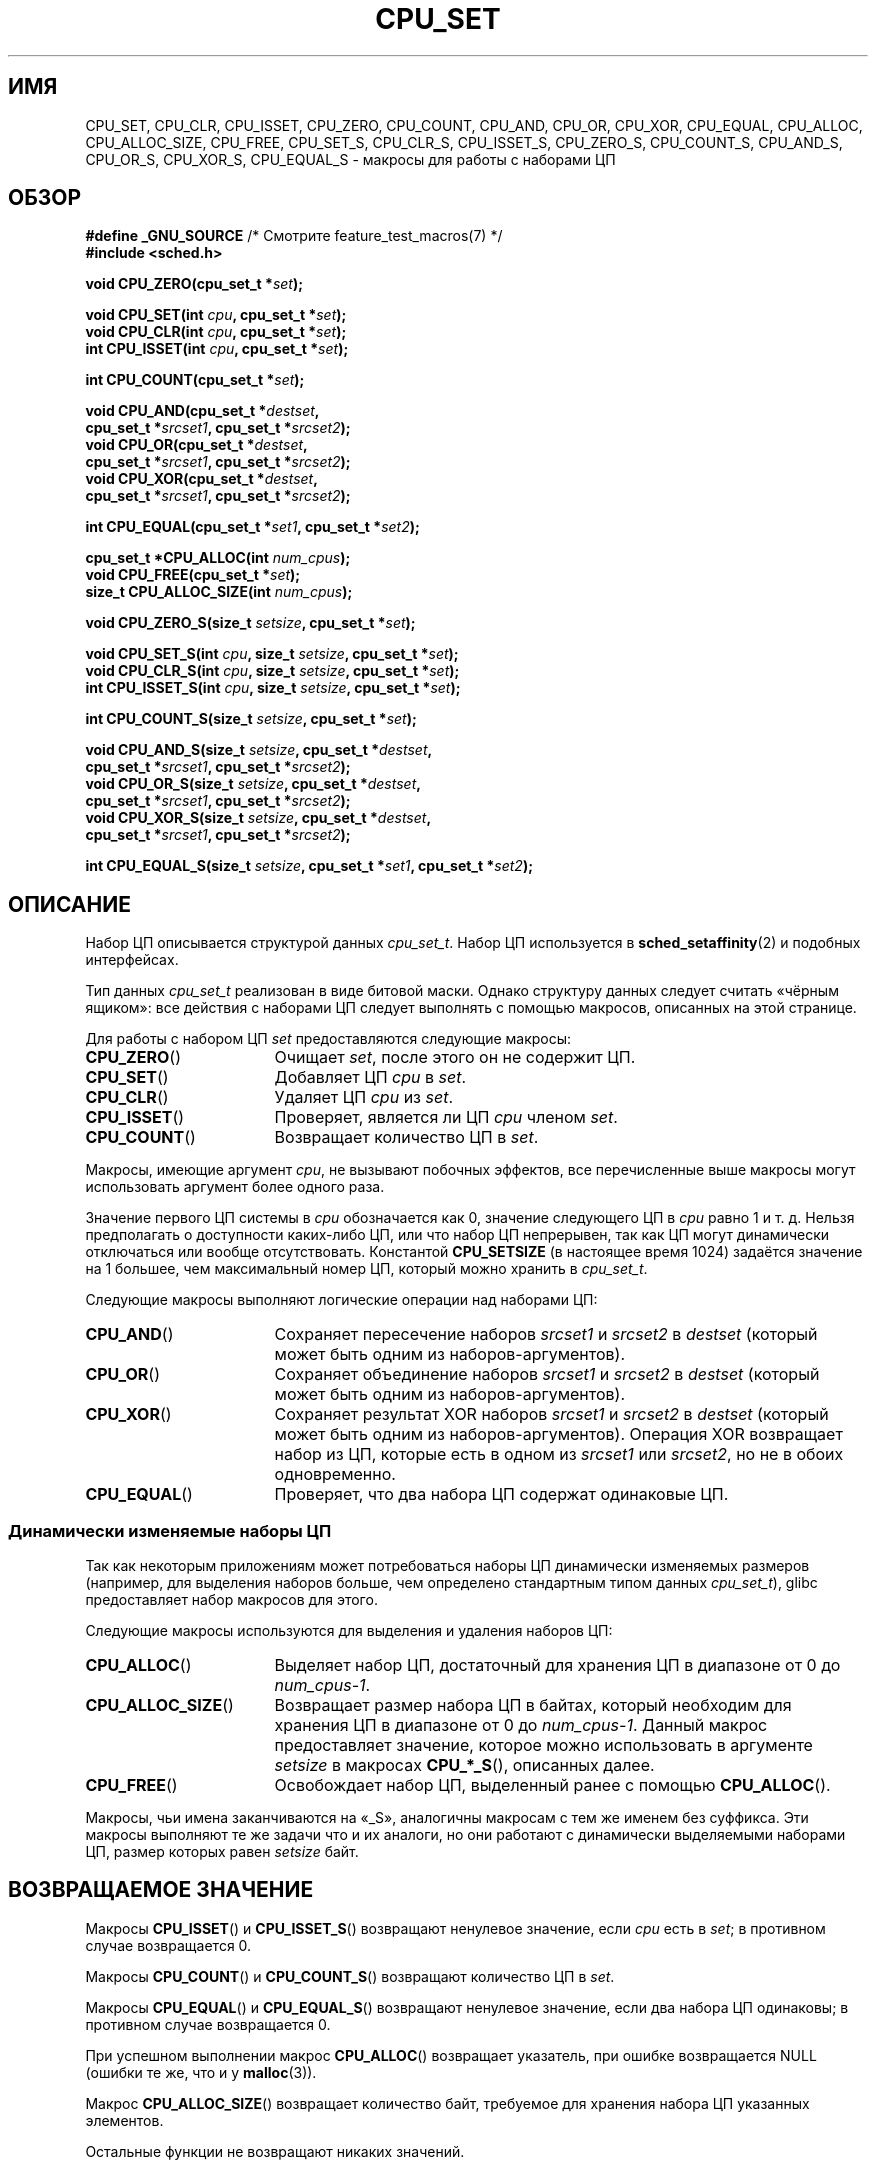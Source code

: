 .\" -*- mode: troff; coding: UTF-8 -*-
.\" Copyright (C) 2006 Michael Kerrisk
.\" and Copyright (C) 2008 Linux Foundation, written by Michael Kerrisk
.\"     <mtk.manpages@gmail.com>
.\"
.\" %%%LICENSE_START(VERBATIM)
.\" Permission is granted to make and distribute verbatim copies of this
.\" manual provided the copyright notice and this permission notice are
.\" preserved on all copies.
.\"
.\" Permission is granted to copy and distribute modified versions of this
.\" manual under the conditions for verbatim copying, provided that the
.\" entire resulting derived work is distributed under the terms of a
.\" permission notice identical to this one.
.\"
.\" Since the Linux kernel and libraries are constantly changing, this
.\" manual page may be incorrect or out-of-date.  The author(s) assume no
.\" responsibility for errors or omissions, or for damages resulting from
.\" the use of the information contained herein.  The author(s) may not
.\" have taken the same level of care in the production of this manual,
.\" which is licensed free of charge, as they might when working
.\" professionally.
.\"
.\" Formatted or processed versions of this manual, if unaccompanied by
.\" the source, must acknowledge the copyright and authors of this work.
.\" %%%LICENSE_END
.\"
.\"*******************************************************************
.\"
.\" This file was generated with po4a. Translate the source file.
.\"
.\"*******************************************************************
.TH CPU_SET 3 2019\-03\-06 Linux "Руководство программиста Linux"
.SH ИМЯ
CPU_SET, CPU_CLR, CPU_ISSET, CPU_ZERO, CPU_COUNT, CPU_AND, CPU_OR, CPU_XOR,
CPU_EQUAL, CPU_ALLOC, CPU_ALLOC_SIZE, CPU_FREE, CPU_SET_S, CPU_CLR_S,
CPU_ISSET_S, CPU_ZERO_S, CPU_COUNT_S, CPU_AND_S, CPU_OR_S, CPU_XOR_S,
CPU_EQUAL_S \- макросы для работы с наборами ЦП
.SH ОБЗОР
.nf
\fB#define _GNU_SOURCE\fP             /* Смотрите feature_test_macros(7) */
\fB#include <sched.h>\fP
.PP
\fBvoid CPU_ZERO(cpu_set_t *\fP\fIset\fP\fB);\fP
.PP
\fBvoid CPU_SET(int \fP\fIcpu\fP\fB, cpu_set_t *\fP\fIset\fP\fB);\fP
\fBvoid CPU_CLR(int \fP\fIcpu\fP\fB, cpu_set_t *\fP\fIset\fP\fB);\fP
\fBint  CPU_ISSET(int \fP\fIcpu\fP\fB, cpu_set_t *\fP\fIset\fP\fB);\fP
.PP
\fBint  CPU_COUNT(cpu_set_t *\fP\fIset\fP\fB);\fP
.PP
\fBvoid CPU_AND(cpu_set_t *\fP\fIdestset\fP\fB,\fP
\fB             cpu_set_t *\fP\fIsrcset1\fP\fB, cpu_set_t *\fP\fIsrcset2\fP\fB);\fP
\fBvoid CPU_OR(cpu_set_t *\fP\fIdestset\fP\fB,\fP
\fB             cpu_set_t *\fP\fIsrcset1\fP\fB, cpu_set_t *\fP\fIsrcset2\fP\fB);\fP
\fBvoid CPU_XOR(cpu_set_t *\fP\fIdestset\fP\fB,\fP
\fB             cpu_set_t *\fP\fIsrcset1\fP\fB, cpu_set_t *\fP\fIsrcset2\fP\fB);\fP
.PP
\fBint  CPU_EQUAL(cpu_set_t *\fP\fIset1\fP\fB, cpu_set_t *\fP\fIset2\fP\fB);\fP
.PP
\fBcpu_set_t *CPU_ALLOC(int \fP\fInum_cpus\fP\fB);\fP
\fBvoid CPU_FREE(cpu_set_t *\fP\fIset\fP\fB);\fP
\fBsize_t CPU_ALLOC_SIZE(int \fP\fInum_cpus\fP\fB);\fP
.PP
\fBvoid CPU_ZERO_S(size_t \fP\fIsetsize\fP\fB, cpu_set_t *\fP\fIset\fP\fB);\fP
.PP
\fBvoid CPU_SET_S(int \fP\fIcpu\fP\fB, size_t \fP\fIsetsize\fP\fB, cpu_set_t *\fP\fIset\fP\fB);\fP
\fBvoid CPU_CLR_S(int \fP\fIcpu\fP\fB, size_t \fP\fIsetsize\fP\fB, cpu_set_t *\fP\fIset\fP\fB);\fP
\fBint  CPU_ISSET_S(int \fP\fIcpu\fP\fB, size_t \fP\fIsetsize\fP\fB, cpu_set_t *\fP\fIset\fP\fB);\fP
.PP
\fBint  CPU_COUNT_S(size_t \fP\fIsetsize\fP\fB, cpu_set_t *\fP\fIset\fP\fB);\fP
.PP
\fBvoid CPU_AND_S(size_t \fP\fIsetsize\fP\fB, cpu_set_t *\fP\fIdestset\fP\fB,\fP
\fB             cpu_set_t *\fP\fIsrcset1\fP\fB, cpu_set_t *\fP\fIsrcset2\fP\fB);\fP
\fBvoid CPU_OR_S(size_t \fP\fIsetsize\fP\fB, cpu_set_t *\fP\fIdestset\fP\fB,\fP
\fB             cpu_set_t *\fP\fIsrcset1\fP\fB, cpu_set_t *\fP\fIsrcset2\fP\fB);\fP
\fBvoid CPU_XOR_S(size_t \fP\fIsetsize\fP\fB, cpu_set_t *\fP\fIdestset\fP\fB,\fP
\fB             cpu_set_t *\fP\fIsrcset1\fP\fB, cpu_set_t *\fP\fIsrcset2\fP\fB);\fP
.PP
\fBint  CPU_EQUAL_S(size_t \fP\fIsetsize\fP\fB, cpu_set_t *\fP\fIset1\fP\fB, cpu_set_t *\fP\fIset2\fP\fB);\fP
.fi
.SH ОПИСАНИЕ
Набор ЦП описывается структурой данных \fIcpu_set_t\fP. Набор ЦП используется в
\fBsched_setaffinity\fP(2) и подобных интерфейсах.
.PP
Тип данных \fIcpu_set_t\fP реализован в виде битовой маски. Однако структуру
данных следует считать «чёрным ящиком»: все действия с наборами ЦП следует
выполнять с помощью макросов, описанных на этой странице.
.PP
Для работы с набором ЦП \fIset\fP предоставляются следующие макросы:
.TP  17
\fBCPU_ZERO\fP()
Очищает \fIset\fP, после этого он не содержит ЦП.
.TP 
\fBCPU_SET\fP()
Добавляет ЦП \fIcpu\fP в \fIset\fP.
.TP 
\fBCPU_CLR\fP()
Удаляет ЦП \fIcpu\fP из \fIset\fP.
.TP 
\fBCPU_ISSET\fP()
Проверяет, является ли ЦП \fIcpu\fP членом \fIset\fP.
.TP 
\fBCPU_COUNT\fP()
Возвращает количество ЦП в \fIset\fP.
.PP
Макросы, имеющие аргумент \fIcpu\fP, не вызывают побочных эффектов, все
перечисленные выше макросы могут использовать аргумент более одного раза.
.PP
Значение первого ЦП системы в \fIcpu\fP обозначается как 0, значение следующего
ЦП в \fIcpu\fP равно 1 и т. д. Нельзя предполагать о доступности каких\-либо ЦП,
или что набор ЦП непрерывен, так как ЦП могут динамически отключаться или
вообще отсутствовать. Константой \fBCPU_SETSIZE\fP (в настоящее время 1024)
задаётся значение на 1 большее, чем максимальный номер ЦП, который можно
хранить в \fIcpu_set_t\fP.
.PP
Следующие макросы выполняют логические операции над наборами ЦП:
.TP  17
\fBCPU_AND\fP()
Сохраняет пересечение наборов \fIsrcset1\fP и \fIsrcset2\fP в \fIdestset\fP (который
может быть одним из наборов\-аргументов).
.TP 
\fBCPU_OR\fP()
Сохраняет объединение наборов \fIsrcset1\fP и \fIsrcset2\fP в \fIdestset\fP (который
может быть одним из наборов\-аргументов).
.TP 
\fBCPU_XOR\fP()
Сохраняет результат XOR наборов \fIsrcset1\fP и \fIsrcset2\fP в \fIdestset\fP
(который может быть одним из наборов\-аргументов). Операция XOR возвращает
набор из ЦП, которые есть в одном из \fIsrcset1\fP или \fIsrcset2\fP, но не в
обоих одновременно.
.TP 
\fBCPU_EQUAL\fP()
Проверяет, что два набора ЦП содержат одинаковые ЦП.
.SS "Динамически изменяемые наборы ЦП"
Так как некоторым приложениям может потребоваться наборы ЦП динамически
изменяемых размеров (например, для выделения наборов больше, чем определено
стандартным типом данных \fIcpu_set_t\fP), glibc предоставляет набор макросов
для этого.
.PP
Следующие макросы используются для выделения и удаления наборов ЦП:
.TP  17
\fBCPU_ALLOC\fP()
Выделяет набор ЦП, достаточный для хранения ЦП в диапазоне от 0 до
\fInum_cpus\-1\fP.
.TP 
\fBCPU_ALLOC_SIZE\fP()
Возвращает размер набора ЦП в байтах, который необходим для хранения ЦП в
диапазоне от 0 до \fInum_cpus\-1\fP. Данный макрос предоставляет значение,
которое можно использовать в аргументе \fIsetsize\fP в макросах \fBCPU_*_S\fP(),
описанных далее.
.TP 
\fBCPU_FREE\fP()
Освобождает набор ЦП, выделенный ранее с помощью \fBCPU_ALLOC\fP().
.PP
Макросы, чьи имена заканчиваются на «_S», аналогичны макросам с тем же
именем без суффикса. Эти макросы выполняют те же задачи что и их аналоги, но
они работают с динамически выделяемыми наборами ЦП, размер которых равен
\fIsetsize\fP байт.
.SH "ВОЗВРАЩАЕМОЕ ЗНАЧЕНИЕ"
Макросы \fBCPU_ISSET\fP() и \fBCPU_ISSET_S\fP() возвращают ненулевое значение,
если \fIcpu\fP есть в \fIset\fP; в противном случае возвращается 0.
.PP
Макросы \fBCPU_COUNT\fP() и \fBCPU_COUNT_S\fP() возвращают количество ЦП в \fIset\fP.
.PP
Макросы \fBCPU_EQUAL\fP() и \fBCPU_EQUAL_S\fP() возвращают ненулевое значение,
если два набора ЦП одинаковы; в противном случае возвращается 0.
.PP
При успешном выполнении макрос \fBCPU_ALLOC\fP() возвращает указатель, при
ошибке возвращается NULL (ошибки те же, что и у \fBmalloc\fP(3)).
.PP
Макрос \fBCPU_ALLOC_SIZE\fP() возвращает количество байт, требуемое для
хранения набора ЦП указанных элементов.
.PP
Остальные функции не возвращают никаких значений.
.SH ВЕРСИИ
Макросы \fBCPU_ZERO\fP(), \fBCPU_SET\fP(), \fBCPU_CLR\fP() и \fBCPU_ISSET\fP() добавлены
в glibc версии 2.3.3.
.PP
Макрос \fBCPU_COUNT\fP() впервые появилась в glibc версии 2.6.
.PP
Макросы \fBCPU_AND\fP(), \fBCPU_OR\fP(), \fBCPU_XOR\fP(), \fBCPU_EQUAL\fP(),
\fBCPU_ALLOC\fP(), \fBCPU_ALLOC_SIZE\fP(), \fBCPU_FREE\fP(), \fBCPU_ZERO_S\fP(),
\fBCPU_SET_S\fP(), \fBCPU_CLR_S\fP(), \fBCPU_ISSET_S\fP(), \fBCPU_AND_S\fP(),
\fBCPU_OR_S\fP(), \fBCPU_XOR_S\fP() и \fBCPU_EQUAL_S\fP() впервые появились в glibc
версии 2.7.
.SH "СООТВЕТСТВИЕ СТАНДАРТАМ"
Данные интерфейсы есть только в Linux.
.SH ЗАМЕЧАНИЯ
Для создания копии набора ЦП используйте \fBmemcpy\fP(3).
.PP
Так как наборы ЦП это битовые маски, выделяемые в единицах длинных слов,
реальное количество ЦП в динамически выделенном наборе ЦП будет округлено до
следующего кратного \fIsizeof(unsigned long)\fP. Приложение должно считать
содержимое этих дополнительных бит неопределённым.
.PP
Несмотря на похожесть имён, заметим, что константа \fBCPU_SETSIZE\fP определяет
количество ЦП в типе данных \fIcpu_set_t\fP (то есть, эффективное количество
битов в битовой маске), в то время как аргумент \fIsetsize\fP макросов
\fBCPU_*_S\fP() — это размер в байтах.
.PP
Типы данных параметров и возвращаемых значений, показанных в ОБЗОРЕ —
подсказки, что ожидается в каждом случае. Однако так как эти интерфейсы
реализованы как макросы, компилятор не обязательно поймает все ошибки
приведения типов, если вы нарушите предположения.
.SH ДЕФЕКТЫ
.\" http://sourceware.org/bugzilla/show_bug.cgi?id=7029
На 32\-разрядных платформах в glibc 2.8 и ранее \fBCPU_ALLOC\fP () выделяет
вдвое больше пространства, как требуется, и \fBCPU_ALLOC_SIZE\fP() возвращает
значение вдвое большее, чем должно. Эта ошибка не должна влиять на семантику
программы, но приводит к трате впустую памяти и менее эффективной работе
макросов для динамически выделяемых наборов ЦП. Эти ошибки исправлены в
glibc версии 2.9.
.SH ПРИМЕР
Следующая программа показывает использование некоторых макросов, работающих
с динамически выделяемыми наборами ЦП.
.PP
.EX
#define _GNU_SOURCE
#include <sched.h>
#include <stdlib.h>
#include <unistd.h>
#include <stdio.h>
#include <assert.h>

int
main(int argc, char *argv[])
{
    cpu_set_t *cpusetp;
    size_t size;
    int num_cpus, cpu;

    if (argc < 2) {
        fprintf(stderr, "Использование: %s <количество\-ЦП>\en", argv[0]);
        exit(EXIT_FAILURE);
    }

    num_cpus = atoi(argv[1]);

    cpusetp = CPU_ALLOC(num_cpus);
    if (cpusetp == NULL) {
        perror("CPU_ALLOC");
        exit(EXIT_FAILURE);
    }

    size = CPU_ALLOC_SIZE(num_cpus);

    CPU_ZERO_S(size, cpusetp);
    for (cpu = 0; cpu < num_cpus; cpu += 2)
        CPU_SET_S(cpu, size, cpusetp);

    printf("CPU_COUNT() набора:    %d\en", CPU_COUNT_S(size, cpusetp));

    CPU_FREE(cpusetp);
    exit(EXIT_SUCCESS);
}
.EE
.SH "СМОТРИТЕ ТАКЖЕ"
\fBsched_setaffinity\fP(2), \fBpthread_attr_setaffinity_np\fP(3),
\fBpthread_setaffinity_np\fP(3), \fBcpuset\fP(7)
